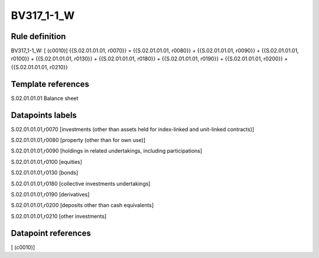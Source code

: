 ===========
BV317_1-1_W
===========

Rule definition
---------------

BV317_1-1_W: [ (c0010)] {{S.02.01.01.01, r0070}} = {{S.02.01.01.01, r0080}} + {{S.02.01.01.01, r0090}} + {{S.02.01.01.01, r0100}} + {{S.02.01.01.01, r0130}} + {{S.02.01.01.01, r0180}} + {{S.02.01.01.01, r0190}} + {{S.02.01.01.01, r0200}} + {{S.02.01.01.01, r0210}}


Template references
-------------------

S.02.01.01.01 Balance sheet


Datapoints labels
-----------------

S.02.01.01.01,r0070 [investments (other than assets held for index-linked and unit-linked contracts)]

S.02.01.01.01,r0080 [property (other than for own use)]

S.02.01.01.01,r0090 [holdings in related undertakings, including participations]

S.02.01.01.01,r0100 [equities]

S.02.01.01.01,r0130 [bonds]

S.02.01.01.01,r0180 [collective investments undertakings]

S.02.01.01.01,r0190 [derivatives]

S.02.01.01.01,r0200 [deposits other than cash equivalents]

S.02.01.01.01,r0210 [other investments]



Datapoint references
--------------------

[ (c0010)]